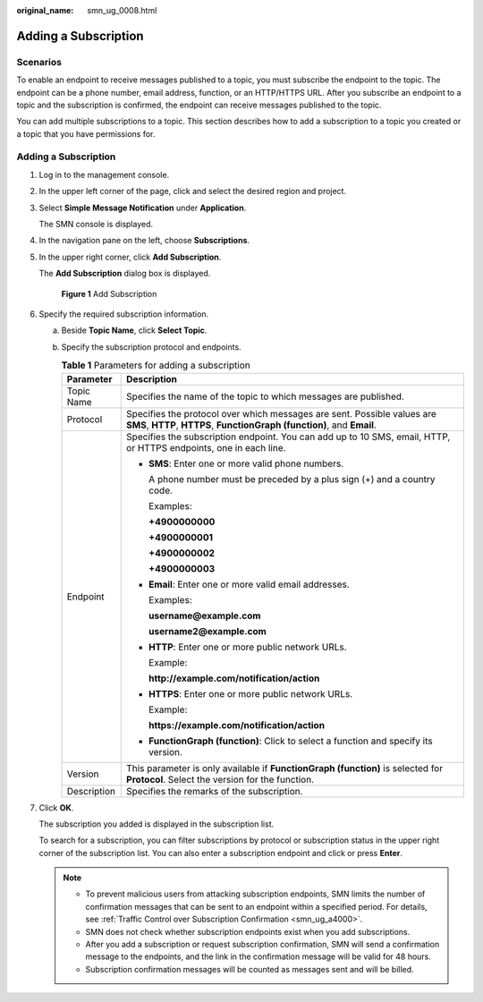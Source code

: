 :original_name: smn_ug_0008.html

.. _smn_ug_0008:

Adding a Subscription
=====================

Scenarios
---------

To enable an endpoint to receive messages published to a topic, you must subscribe the endpoint to the topic. The endpoint can be a phone number, email address, function, or an HTTP/HTTPS URL. After you subscribe an endpoint to a topic and the subscription is confirmed, the endpoint can receive messages published to the topic.

You can add multiple subscriptions to a topic. This section describes how to add a subscription to a topic you created or a topic that you have permissions for.


Adding a Subscription
---------------------

#. Log in to the management console.

#. In the upper left corner of the page, click |image1| and select the desired region and project.

#. Select **Simple Message Notification** under **Application**.

   The SMN console is displayed.

#. In the navigation pane on the left, choose **Subscriptions**.

#. In the upper right corner, click **Add Subscription**.

   The **Add Subscription** dialog box is displayed.


   .. figure:: /_static/images/en-us_image_0152880872.png
      :alt: **Figure 1** Add Subscription

      **Figure 1** Add Subscription

#. Specify the required subscription information.

   a. Beside **Topic Name**, click **Select Topic**.
   b. Specify the subscription protocol and endpoints.

      .. table:: **Table 1** Parameters for adding a subscription

         +-----------------------------------+-----------------------------------------------------------------------------------------------------------------------------------------------------+
         | Parameter                         | Description                                                                                                                                         |
         +===================================+=====================================================================================================================================================+
         | Topic Name                        | Specifies the name of the topic to which messages are published.                                                                                    |
         +-----------------------------------+-----------------------------------------------------------------------------------------------------------------------------------------------------+
         | Protocol                          | Specifies the protocol over which messages are sent. Possible values are **SMS**, **HTTP**, **HTTPS**, **FunctionGraph (function)**, and **Email**. |
         +-----------------------------------+-----------------------------------------------------------------------------------------------------------------------------------------------------+
         | Endpoint                          | Specifies the subscription endpoint. You can add up to 10 SMS, email, HTTP, or HTTPS endpoints, one in each line.                                   |
         |                                   |                                                                                                                                                     |
         |                                   | -  **SMS**: Enter one or more valid phone numbers.                                                                                                  |
         |                                   |                                                                                                                                                     |
         |                                   |    A phone number must be preceded by a plus sign (+) and a country code.                                                                           |
         |                                   |                                                                                                                                                     |
         |                                   |    Examples:                                                                                                                                        |
         |                                   |                                                                                                                                                     |
         |                                   |    **+4900000000**                                                                                                                                  |
         |                                   |                                                                                                                                                     |
         |                                   |    **+4900000001**                                                                                                                                  |
         |                                   |                                                                                                                                                     |
         |                                   |    **+4900000002**                                                                                                                                  |
         |                                   |                                                                                                                                                     |
         |                                   |    **+4900000003**                                                                                                                                  |
         |                                   |                                                                                                                                                     |
         |                                   | -  **Email**: Enter one or more valid email addresses.                                                                                              |
         |                                   |                                                                                                                                                     |
         |                                   |    Examples:                                                                                                                                        |
         |                                   |                                                                                                                                                     |
         |                                   |    **username@example.com**                                                                                                                         |
         |                                   |                                                                                                                                                     |
         |                                   |    **username2@example.com**                                                                                                                        |
         |                                   |                                                                                                                                                     |
         |                                   | -  **HTTP**: Enter one or more public network URLs.                                                                                                 |
         |                                   |                                                                                                                                                     |
         |                                   |    Example:                                                                                                                                         |
         |                                   |                                                                                                                                                     |
         |                                   |    **http://example.com/notification/action**                                                                                                       |
         |                                   |                                                                                                                                                     |
         |                                   | -  **HTTPS**: Enter one or more public network URLs.                                                                                                |
         |                                   |                                                                                                                                                     |
         |                                   |    Example:                                                                                                                                         |
         |                                   |                                                                                                                                                     |
         |                                   |    **https://example.com/notification/action**                                                                                                      |
         |                                   |                                                                                                                                                     |
         |                                   | -  **FunctionGraph (function)**: Click |image2| to select a function and specify its version.                                                       |
         +-----------------------------------+-----------------------------------------------------------------------------------------------------------------------------------------------------+
         | Version                           | This parameter is only available if **FunctionGraph (function)** is selected for **Protocol**. Select the version for the function.                 |
         +-----------------------------------+-----------------------------------------------------------------------------------------------------------------------------------------------------+
         | Description                       | Specifies the remarks of the subscription.                                                                                                          |
         +-----------------------------------+-----------------------------------------------------------------------------------------------------------------------------------------------------+

#. Click **OK**.

   The subscription you added is displayed in the subscription list.

   To search for a subscription, you can filter subscriptions by protocol or subscription status in the upper right corner of the subscription list. You can also enter a subscription endpoint and click |image3| or press **Enter**.

   .. note::

      -  To prevent malicious users from attacking subscription endpoints, SMN limits the number of confirmation messages that can be sent to an endpoint within a specified period. For details, see :ref:`Traffic Control over Subscription Confirmation <smn_ug_a4000>`.
      -  SMN does not check whether subscription endpoints exist when you add subscriptions.
      -  After you add a subscription or request subscription confirmation, SMN will send a confirmation message to the endpoints, and the link in the confirmation message will be valid for 48 hours.
      -  Subscription confirmation messages will be counted as messages sent and will be billed.

.. |image1| image:: /_static/images/en-us_image_0259222477.png
.. |image2| image:: /_static/images/en-us_image_0000001495292001.png
.. |image3| image:: /_static/images/en-us_image_0000002009609645.png
